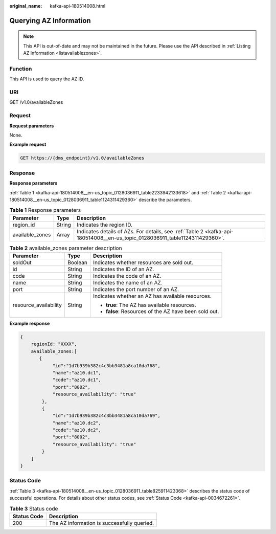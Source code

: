 :original_name: kafka-api-180514008.html

.. _kafka-api-180514008:

Querying AZ Information
=======================

.. note::

   This API is out-of-date and may not be maintained in the future. Please use the API described in :ref:`Listing AZ Information <listavailablezones>`.

Function
--------

This API is used to query the AZ ID.

URI
---

GET /v1.0/availableZones

Request
-------

**Request parameters**

None.

**Example request**

.. code-block:: text

   GET https://{dms_endpoint}/v1.0/availableZones

Response
--------

**Response parameters**

:ref:`Table 1 <kafka-api-180514008__en-us_topic_0128036911_table2233942133618>` and :ref:`Table 2 <kafka-api-180514008__en-us_topic_0128036911_table1124311429360>` describe the parameters.

.. _kafka-api-180514008__en-us_topic_0128036911_table2233942133618:

.. table:: **Table 1** Response parameters

   +-----------------+--------+-----------------------------------------------------------------------------------------------------------------------------+
   | Parameter       | Type   | Description                                                                                                                 |
   +=================+========+=============================================================================================================================+
   | region_id       | String | Indicates the region ID.                                                                                                    |
   +-----------------+--------+-----------------------------------------------------------------------------------------------------------------------------+
   | available_zones | Array  | Indicates details of AZs. For details, see :ref:`Table 2 <kafka-api-180514008__en-us_topic_0128036911_table1124311429360>`. |
   +-----------------+--------+-----------------------------------------------------------------------------------------------------------------------------+

.. _kafka-api-180514008__en-us_topic_0128036911_table1124311429360:

.. table:: **Table 2** available_zones parameter description

   +-----------------------+-----------------------+-------------------------------------------------------+
   | Parameter             | Type                  | Description                                           |
   +=======================+=======================+=======================================================+
   | soldOut               | Boolean               | Indicates whether resources are sold out.             |
   +-----------------------+-----------------------+-------------------------------------------------------+
   | id                    | String                | Indicates the ID of an AZ.                            |
   +-----------------------+-----------------------+-------------------------------------------------------+
   | code                  | String                | Indicates the code of an AZ.                          |
   +-----------------------+-----------------------+-------------------------------------------------------+
   | name                  | String                | Indicates the name of an AZ.                          |
   +-----------------------+-----------------------+-------------------------------------------------------+
   | port                  | String                | Indicates the port number of an AZ.                   |
   +-----------------------+-----------------------+-------------------------------------------------------+
   | resource_availability | String                | Indicates whether an AZ has available resources.      |
   |                       |                       |                                                       |
   |                       |                       | -  **true**: The AZ has available resources.          |
   |                       |                       | -  **false**: Resources of the AZ have been sold out. |
   +-----------------------+-----------------------+-------------------------------------------------------+

**Example response**

.. code-block::

   {
       regionId: "XXXX",
       available_zones:[
          {
               "id":"1d7b939b382c4c3bb3481a8ca10da768",
               "name":"az10.dc1",
               "code":"az10.dc1",
               "port":"8002",
               "resource_availability": "true"
           },
           {
               "id":"1d7b939b382c4c3bb3481a8ca10da769",
               "name":"az10.dc2",
               "code":"az10.dc2",
               "port":"8002",
               "resource_availability": "true"
           }
       ]
   }

Status Code
-----------

:ref:`Table 3 <kafka-api-180514008__en-us_topic_0128036911_table825911423368>` describes the status code of successful operations. For details about other status codes, see :ref:`Status Code <kafka-api-0034672261>`.

.. _kafka-api-180514008__en-us_topic_0128036911_table825911423368:

.. table:: **Table 3** Status code

   =========== ===========================================
   Status Code Description
   =========== ===========================================
   200         The AZ information is successfully queried.
   =========== ===========================================
